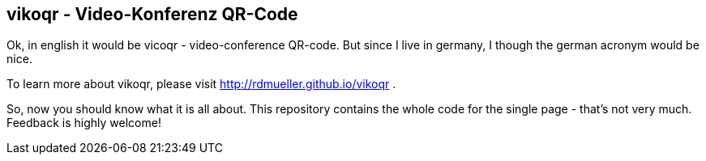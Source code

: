 == vikoqr - Video-Konferenz QR-Code

Ok, in english it would be vicoqr - video-conference QR-code. 
But since I live in germany, I though the german acronym would be nice.

To learn more about vikoqr, please visit http://rdmueller.github.io/vikoqr .

So, now you should know what it is all about.
This repository contains the whole code for the single page - that's not very much.
Feedback is highly welcome!


